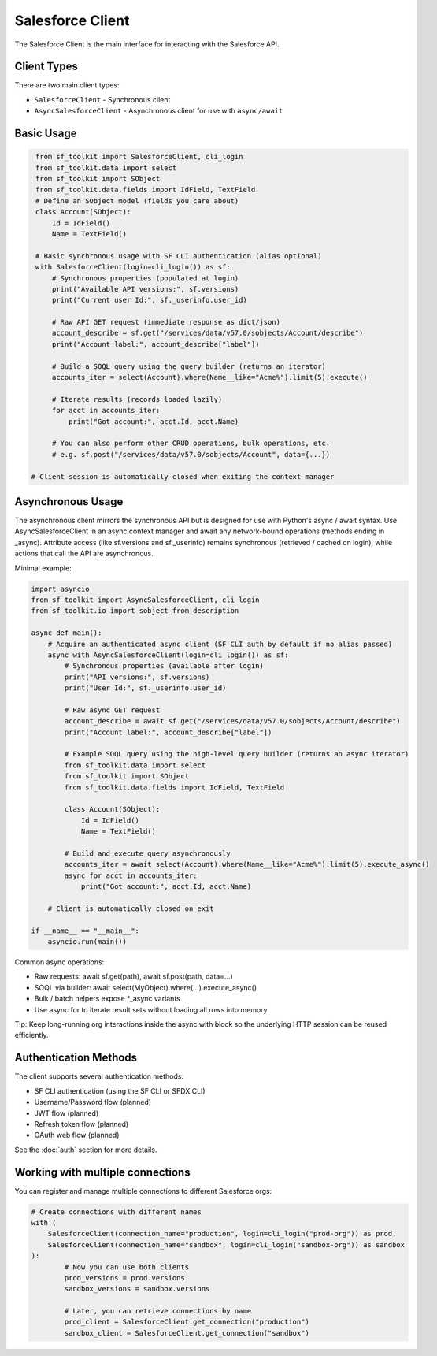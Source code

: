 Salesforce Client
===============

The Salesforce Client is the main interface for interacting with the Salesforce API.

Client Types
-----------

There are two main client types:

* ``SalesforceClient`` - Synchronous client
* ``AsyncSalesforceClient`` - Asynchronous client for use with ``async/await``

Basic Usage
----------

.. code-block:: python

    from sf_toolkit import SalesforceClient, cli_login
    from sf_toolkit.data import select
    from sf_toolkit import SObject
    from sf_toolkit.data.fields import IdField, TextField
    # Define an SObject model (fields you care about)
    class Account(SObject):
        Id = IdField()
        Name = TextField()

    # Basic synchronous usage with SF CLI authentication (alias optional)
    with SalesforceClient(login=cli_login()) as sf:
        # Synchronous properties (populated at login)
        print("Available API versions:", sf.versions)
        print("Current user Id:", sf._userinfo.user_id)

        # Raw API GET request (immediate response as dict/json)
        account_describe = sf.get("/services/data/v57.0/sobjects/Account/describe")
        print("Account label:", account_describe["label"])

        # Build a SOQL query using the query builder (returns an iterator)
        accounts_iter = select(Account).where(Name__like="Acme%").limit(5).execute()

        # Iterate results (records loaded lazily)
        for acct in accounts_iter:
            print("Got account:", acct.Id, acct.Name)

        # You can also perform other CRUD operations, bulk operations, etc.
        # e.g. sf.post("/services/data/v57.0/sobjects/Account", data={...})

   # Client session is automatically closed when exiting the context manager

Asynchronous Usage
--------------------
The asynchronous client mirrors the synchronous API but is designed for use with Python's async / await syntax. Use AsyncSalesforceClient in an async context manager and await any network-bound operations (methods ending in _async). Attribute access (like sf.versions and sf._userinfo) remains synchronous (retrieved / cached on login), while actions that call the API are asynchronous.

Minimal example:

.. code-block:: python

   import asyncio
   from sf_toolkit import AsyncSalesforceClient, cli_login
   from sf_toolkit.io import sobject_from_description

   async def main():
       # Acquire an authenticated async client (SF CLI auth by default if no alias passed)
       async with AsyncSalesforceClient(login=cli_login()) as sf:
           # Synchronous properties (available after login)
           print("API versions:", sf.versions)
           print("User Id:", sf._userinfo.user_id)

           # Raw async GET request
           account_describe = await sf.get("/services/data/v57.0/sobjects/Account/describe")
           print("Account label:", account_describe["label"])

           # Example SOQL query using the high-level query builder (returns an async iterator)
           from sf_toolkit.data import select
           from sf_toolkit import SObject
           from sf_toolkit.data.fields import IdField, TextField

           class Account(SObject):
               Id = IdField()
               Name = TextField()

           # Build and execute query asynchronously
           accounts_iter = await select(Account).where(Name__like="Acme%").limit(5).execute_async()
           async for acct in accounts_iter:
               print("Got account:", acct.Id, acct.Name)

       # Client is automatically closed on exit

   if __name__ == "__main__":
       asyncio.run(main())

Common async operations:

* Raw requests: await sf.get(path), await sf.post(path, data=...)
* SOQL via builder: await select(MyObject).where(...).execute_async()
* Bulk / batch helpers expose *_async variants
* Use async for to iterate result sets without loading all rows into memory

Tip: Keep long-running org interactions inside the async with block so the underlying HTTP session can be reused efficiently.


Authentication Methods
--------------------

The client supports several authentication methods:

* SF CLI authentication (using the SF CLI or SFDX CLI)
* Username/Password flow (planned)
* JWT flow (planned)
* Refresh token flow (planned)
* OAuth web flow (planned)

See the :doc:`auth` section for more details.

Working with multiple connections
-------------------------------

You can register and manage multiple connections to different Salesforce orgs:

.. code-block:: python

    # Create connections with different names
    with (
        SalesforceClient(connection_name="production", login=cli_login("prod-org")) as prod,
        SalesforceClient(connection_name="sandbox", login=cli_login("sandbox-org")) as sandbox
    ):
            # Now you can use both clients
            prod_versions = prod.versions
            sandbox_versions = sandbox.versions

            # Later, you can retrieve connections by name
            prod_client = SalesforceClient.get_connection("production")
            sandbox_client = SalesforceClient.get_connection("sandbox")

